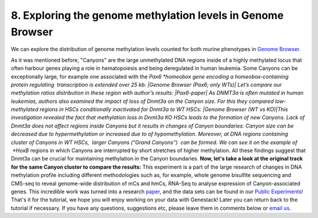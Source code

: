 **8. Exploring the genome methylation levels in Genome Browser**
~~~~~~~~~~~~~~~~~~~~~~~~~~~~~~~~~~~~~~~~~~~~~~~~~~~~~~~~~~~~~~~~

We can explore the distribution of genome methylation levels counted for
both murine phenotypes in \ `Genome
Browser <https://platform.genestack.org/endpoint/application/run/genestack/genomeBrowser?a=GSF969175&action=viewFile>`__\ .

As it was mentioned before, "Canyons" are the large unmethylated DNA
regions inside of a highly methylated locus that often harbour genes
playing a role in hematopoiesis and being deregulated in human leukemia.
Some Canyons can be exceptionally large, for example one associated with
the \ *Pax6 *\ homeobox gene encoding a homeobox-containing protein
regulating  transcription is extended over 25 kb: |Genome Browser (Pax6;
only WTs)| Let’s compare our methylation ratios distribution in these
region with author’s results: |Pax6-paper| As DNMT3a is often mutated in
human leukemias, authors also examined the impact of loss of Dnmt3a on
the Canyon size. For this they compared low-methylated regions in HSCs
conditionally inactivated for Dnmt3a to WT HSCs: |Genome Browser (WT vs
KO)|\ This investigation revealed the fact that methylation loss in
Dnmt3a KO HSCs leads to the formation of new Canyons. Lack of Dnmt3a
does not affect regions inside Canyons but it results in changes of
Canyon boundaries: Canyon size can be decreased due to hypermethylation
or increased due to of hypomethylation. Moreover, at DNA regions
containing cluster of Canyons in WT HSCs,  larger Canyons (“Grand
Canyons”)  can be formed. We can see it on the example of  *HoxB*
regions in which Canyons are interrupted by short stretches of higher
methylation. All these findings suggest that Dnmt3a can be crucial for
maintaining methylation in the Canyon boundaries. **Now, let's take a
look at the original track for the same Canyon cluster to compare the
results:** |Hox-paper2| This experiment is a part of the large research
of changes in DNA methylation profile including different methodologies
such as, for example, whole genome bisulfite sequencing and CMS-seq to
reveal genome-wide distribution of mCs and hmCs, RNA-Seq to analyse
expression of Canyon-associated genes. This incredible work was turned
into a
research \ `paper <http://www.ncbi.nlm.nih.gov/pmc/articles/PMC3920905/>`__,\  and
the data sets can be found in our `Public
Experiments <https://platform.genestack.org/endpoint/application/run/genestack/filebrowser?a=GSF070886&action=viewFile&page=1>`__\ !
That's it for the tutorial, we hope you will enjoy working on your data
with Genestack! Later you can return back to the tutorial if necessary.
If you have any questions, suggestions etc, please leave them in
comments below or `email us <mailto:info@genestack.com>`__.

.. |Genome Browser (Pax6; only WTs)| image:: https://genestack.com/wp-content/uploads/2015/08/GB-Pax6-only-WTs.png
   :class: aligncenter wp-image-2989
   :width: 650px
   :height: 428px
   :target: https://genestack.com/wp-content/uploads/2015/08/GB-Pax6-only-WTs.png
.. |Pax6-paper| image:: https://genestack.com/wp-content/uploads/2015/08/Pax6-paper.png
   :class: size-full wp-image-2992 aligncenter
   :width: 517px
   :height: 288px
.. |Genome Browser (WT vs KO)| image:: https://genestack.com/wp-content/uploads/2015/08/GB-WT-vs-KO.png
   :class: aligncenter wp-image-2991
   :width: 650px
   :height: 344px
   :target: https://genestack.com/wp-content/uploads/2015/08/GB-WT-vs-KO.png
.. |Hox-paper2| image:: https://genestack.com/wp-content/uploads/2015/08/Hox-paper2.png
   :class: size-full wp-image-2990 aligncenter
   :width: 652px
   :height: 341px
